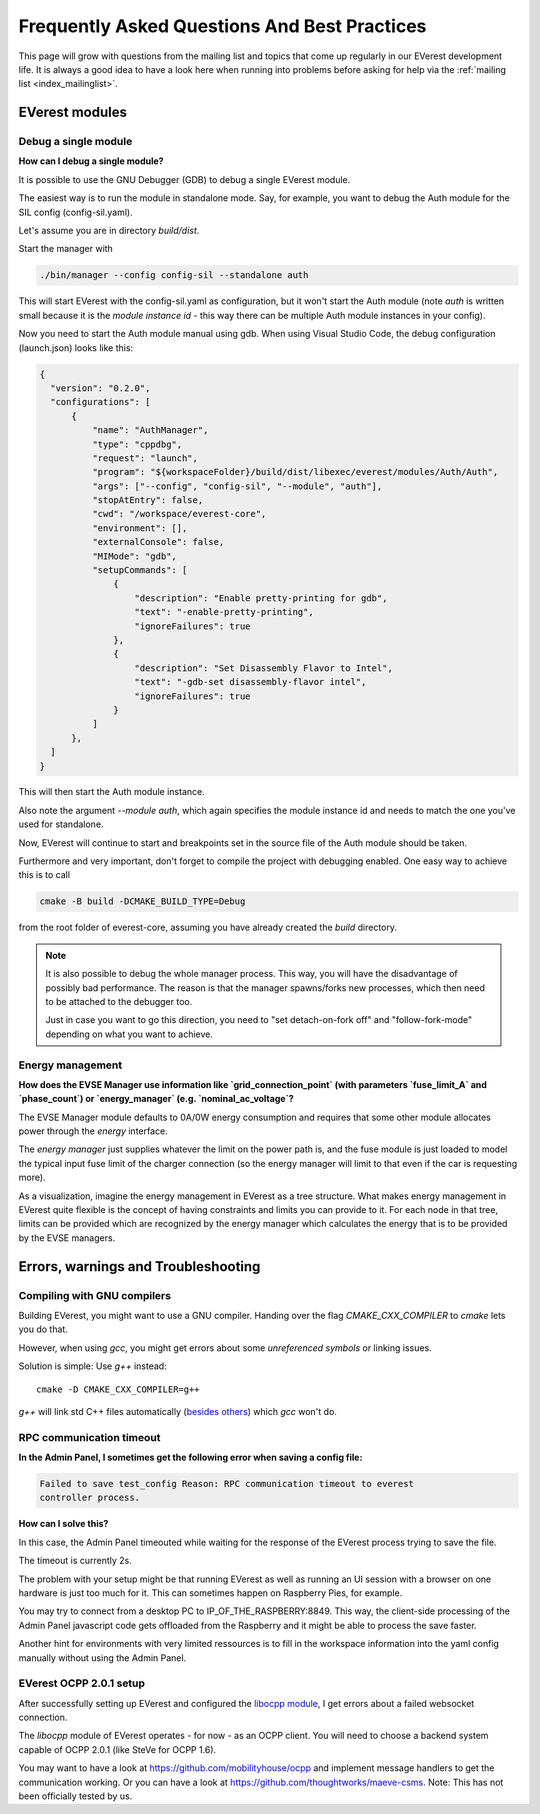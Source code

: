 .. detail_faq:

.. _faq_main:

#############################################
Frequently Asked Questions And Best Practices
#############################################

This page will grow with questions from the mailing list and topics that
come up regularly in our EVerest development life. It is always a good idea
to have a look here when running into problems before asking for help via
the :ref:`mailing list <index_mailinglist>`.

EVerest modules
===============

Debug a single module
---------------------

**How can I debug a single module?**

It is possible to use the GNU Debugger (GDB) to debug a single EVerest module.

The easiest way is to run the module in standalone mode. Say, for example, you
want to debug the Auth module for the SIL config (config-sil.yaml).

Let's assume you are in directory *build/dist*.

Start the manager with

.. code-block:: bash

  ./bin/manager --config config-sil --standalone auth

This will start EVerest with the config-sil.yaml as configuration, but it
won't start the Auth module (note *auth* is written small because it is the
*module instance id* - this way there can be multiple Auth module instances
in your config).

Now you need to start the Auth module manual using gdb. When using
Visual Studio Code, the debug configuration (launch.json) looks like this:

.. code-block:: bash

  {
    "version": "0.2.0",
    "configurations": [
        {
            "name": "AuthManager",
            "type": "cppdbg",
            "request": "launch",
            "program": "${workspaceFolder}/build/dist/libexec/everest/modules/Auth/Auth",
            "args": ["--config", "config-sil", "--module", "auth"],
            "stopAtEntry": false,
            "cwd": "/workspace/everest-core",
            "environment": [],
            "externalConsole": false,
            "MIMode": "gdb",
            "setupCommands": [
                {
                    "description": "Enable pretty-printing for gdb",
                    "text": "-enable-pretty-printing",
                    "ignoreFailures": true
                },
                {
                    "description": "Set Disassembly Flavor to Intel",
                    "text": "-gdb-set disassembly-flavor intel",
                    "ignoreFailures": true
                }
            ]
        },
    ]
  }

This will then start the Auth module instance.

Also note the argument *--module auth*, which again specifies the module
instance id and needs to match the one you've used for standalone.

Now, EVerest will continue to start and breakpoints set in the source file of
the Auth module should be taken.

Furthermore and very important, don't forget to compile the project with
debugging enabled. One easy way to achieve this is to call

.. code-block:: bash

  cmake -B build -DCMAKE_BUILD_TYPE=Debug

from the root folder of everest-core, assuming you have already created the
*build* directory.

.. note::

  It is also possible to debug the whole manager process. This way, you will
  have the disadvantage of possibly bad performance. The reason is that the
  manager spawns/forks new processes, which then need to be attached to the
  debugger too.

  Just in case you want to go this direction, you need to
  "set detach-on-fork off" and "follow-fork-mode" depending on what you want to
  achieve.

Energy management
-----------------

**How does the EVSE Manager use information like `grid_connection_point`
(with parameters `fuse_limit_A` and `phase_count`) or `energy_manager`
(e.g. `nominal_ac_voltage`?**

The EVSE Manager module defaults to 0A/0W energy consumption and requires that
some other module allocates power through the `energy` interface.

The `energy manager` just supplies whatever the limit on the power path is,
and the fuse module is just loaded to model the typical input fuse limit of
the charger connection (so the energy manager will limit to that even if the
car is requesting more).

As a visualization, imagine the energy management in EVerest as a tree
structure. What makes energy management in EVerest quite flexible is the
concept of having constraints and limits you can provide to it. For each node
in that tree, limits can be provided which are recognized by the energy
manager which calculates the energy that is to be provided by the EVSE
managers.

Errors, warnings and Troubleshooting
====================================

.. _faq_gnu_compilers:

Compiling with GNU compilers
----------------------------
Building EVerest, you might want to use a GNU compiler. Handing over the flag
`CMAKE_CXX_COMPILER` to `cmake` lets you do that.

However, when using `gcc`, you might get errors about some
`unreferenced symbols` or linking issues.

Solution is simple: Use `g++` instead::

  cmake -D CMAKE_CXX_COMPILER=g++

`g++` will link std C++ files automatically
(`besides others <https://stackoverflow.com/a/173007/1168315>`_) which `gcc` won't do.

RPC communication timeout
-------------------------

**In the Admin Panel, I sometimes get the following error when saving a config
file:**

.. code-block::

  Failed to save test_config Reason: RPC communication timeout to everest
  controller process.

**How can I solve this?**

In this case, the Admin Panel timeouted while waiting for the response of the
EVerest process trying to save the file.

The timeout is currently 2s.

The problem with your setup might be that running EVerest as well as running
an UI session with a browser on one hardware is just too much for it. This
can sometimes happen on Raspberry Pies, for example.

You may try to connect from a desktop PC to IP_OF_THE_RASPBERRY:8849. This way,
the client-side processing of the Admin Panel javascript code gets offloaded
from the Raspberry and it might be able to process the save faster.

Another hint for environments with very limited ressources is to fill in the
workspace information into the yaml config manually without using the Admin
Panel.

EVerest OCPP 2.0.1 setup
------------------------
After successfully setting up EVerest and configured the
`libocpp module <https://github.com/EVerest/libocpp>`_, I get errors about
a failed websocket connection.

The `libocpp` module of EVerest operates - for now - as an OCPP client.
You will need to choose a backend system capable of OCPP 2.0.1 (like SteVe
for OCPP 1.6).

You may want to have a look at https://github.com/mobilityhouse/ocpp and
implement message handlers to get the communication working. Or you can have
a look at https://github.com/thoughtworks/maeve-csms. Note: This has not been
officially tested by us.
